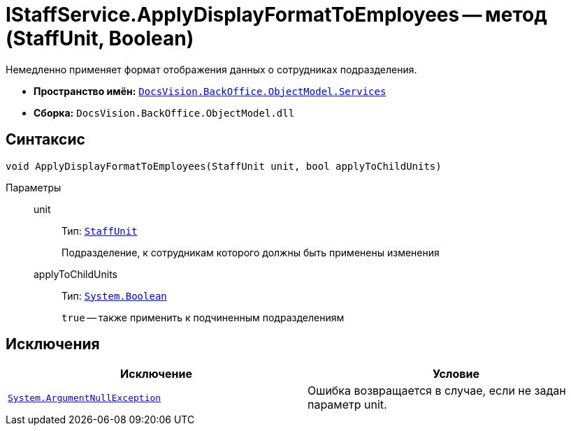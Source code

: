 = IStaffService.ApplyDisplayFormatToEmployees -- метод (StaffUnit, Boolean)

Немедленно применяет формат отображения данных о сотрудниках подразделения.

* *Пространство имён:* `xref:api/DocsVision/BackOffice/ObjectModel/Services/Services_NS.adoc[DocsVision.BackOffice.ObjectModel.Services]`
* *Сборка:* `DocsVision.BackOffice.ObjectModel.dll`

== Синтаксис

[source,csharp]
----
void ApplyDisplayFormatToEmployees(StaffUnit unit, bool applyToChildUnits)
----

Параметры::
unit:::
Тип: `xref:api/DocsVision/BackOffice/ObjectModel/StaffUnit_CL.adoc[StaffUnit]`
+
Подразделение, к сотрудникам которого должны быть применены изменения
applyToChildUnits:::
Тип: `http://msdn.microsoft.com/ru-ru/library/system.boolean.aspx[System.Boolean]`
+
`true` -- также применить к подчиненным подразделениям

== Исключения

[cols=",",options="header"]
|===
|Исключение |Условие
|`http://msdn.microsoft.com/ru-ru/library/system.argumentnullexception.aspx[System.ArgumentNullException]` |Ошибка возвращается в случае, если не задан параметр unit.
|===
